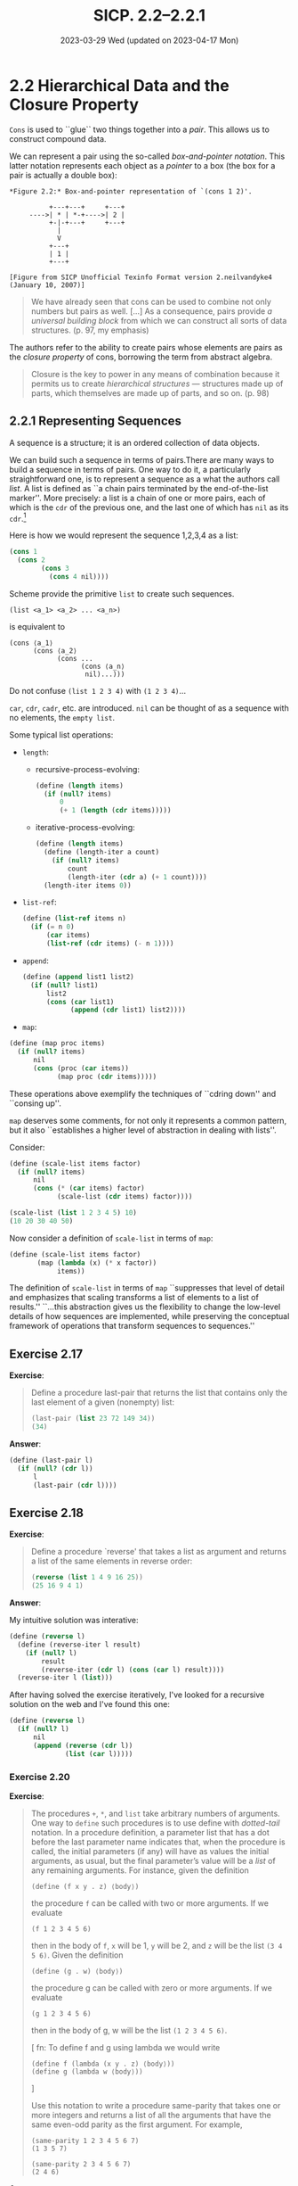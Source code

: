 #+options: html-link-use-abs-url:nil html-postamble:t
#+options: html-preamble:t html-scripts:nil html-style:t
#+options: html5-fancy:nil tex:t toc:nil num:nil
#+html_doctype: xhtml-strict
#+html_container: div
#+html_content_class: content
#+description:
#+keywords:
#+html_link_home:
#+html_link_up:
#+html_mathjax:
#+html_equation_reference_format: \eqref{%s}
#+html_head: <link rel="stylesheet" type="text/css" href="./style.css"/>
#+html_head_extra:
#+title: SICP. 2.2--2.2.1
#+subtitle: 2023-03-29 Wed (updated on 2023-04-17 Mon)
#+infojs_opt:
#+creator: <a href="https://www.gnu.org/software/emacs/">Emacs</a> 28.2 (<a href="https://orgmode.org">Org</a> mode 9.5.5)
#+latex_header:

* 2.2 Hierarchical Data and the Closure Property

~Cons~ is used to ``glue`` two things together into a /pair/. This
allows us to construct compound data.

We can represent a pair using the so-called /box-and-pointer
notation/. This latter notation represents each object as a /pointer/
to a box (the box for a pair is actually a double box):

#+begin_src
*Figure 2.2:* Box-and-pointer representation of `(cons 1 2)'.

          +---+---+     +---+
     ---->| * | *-+---->| 2 |
          +-|-+---+     +---+
            |
            V
          +---+
          | 1 |
          +---+

[Figure from SICP Unofficial Texinfo Format version 2.neilvandyke4 (January 10, 2007)]
#+end_src

#+begin_quote
We have already seen that cons can be used to combine not only numbers
but pairs as well. [...] As a consequence, pairs provide /a universal
building block/ from which we can construct all sorts of data
structures. (p. 97, my emphasis)
#+end_quote

The authors refer to the ability to create pairs whose elements are
pairs as the /closure property/ of cons, borrowing the term from
abstract algebra.

#+begin_quote
Closure is the key to power in any means of combination because it
permits us to create /hierarchical structures/ --- structures made up
of parts, which themselves are made up of parts, and so on. (p. 98)
#+end_quote
** 2.2.1 Representing Sequences
A sequence is a structure; it is an ordered collection of data
objects.

We can build such a sequence in terms of pairs.There are many ways to
build a sequence in terms of pairs.  One way to do it, a particularly
straightforward one, is to represent a sequence as a what the authors
call /list/. A list is defined as ``a chain pairs terminated by the
end-of-the-list marker''.  More precisely: a list is a chain of one or
more pairs, each of which is the ~cdr~ of the previous one, and the
last one of which has ~nil~ as its ~cdr~.[fn::The Racket documentation
defines a list as ``a combination of pairs that creates a linked
list. More precisely, a list is either the empty list null, or it is a
pair whose first element is a list element and whose second element is
a list.'']

Here is how we would represent the sequence 1,2,3,4 as a list:
#+begin_src scheme
  (cons 1
	(cons 2
	      (cons 3
		    (cons 4 nil))))
#+end_src

Scheme provide the primitive ~list~ to create such sequences.
#+begin_src
  (list <a_1> <a_2> ... <a_n>)
#+end_src
is equivalent to
#+begin_src
  (cons ⟨a_1⟩
        (cons ⟨a_2⟩
              (cons ...
                    (cons ⟨a_n⟩
                     nil)...)))
#+end_src

Do not confuse ~(list 1 2 3 4)~ with ~(1 2 3 4)~...

~car~, ~cdr~, ~cadr~, etc. are introduced. ~nil~ can be thought of as
a sequence with no elements, the ~empty list~.

Some typical list operations:

- ~length~:
  - recursive-process-evolving: 
    #+begin_src scheme
      (define (length items)
        (if (null? items)
            0
            (+ 1 (length (cdr items)))))
    #+end_src
  - iterative-process-evolving:
    #+begin_src scheme
      (define (length items)
        (define (length-iter a count)
          (if (null? items)
              count
              (length-iter (cdr a) (+ 1 count))))
        (length-iter items 0))
    #+end_src
- ~list-ref~:
  #+begin_src scheme
    (define (list-ref items n)
      (if (= n 0)
          (car items)
          (list-ref (cdr items) (- n 1))))
  #+end_src
- ~append~:
  #+begin_src scheme
    (define (append list1 list2)
      (if (null? list1)
          list2
          (cons (car list1)
                (append (cdr list1) list2))))
  #+end_src
- ~map~:
#+begin_src scheme
  (define (map proc items)
    (if (null? items)
        nil
        (cons (proc (car items))
              (map proc (cdr items)))))
#+end_src

These operations above exemplify the techniques of ``cdring down'' and
``consing up''.

~map~ deserves some comments, for not only it represents a common
pattern, but it also ``establishes a higher level of abstraction in
dealing with lists''.

Consider:
#+begin_src scheme
  (define (scale-list items factor)
    (if (null? items)
        nil
        (cons (* (car items) factor)
              (scale-list (cdr items) factor))))

  (scale-list (list 1 2 3 4 5) 10)
  (10 20 30 40 50)
#+end_src

Now consider a definition of ~scale-list~ in terms of ~map~:
#+begin_src scheme
(define (scale-list items factor)
       (map (lambda (x) (* x factor))
            items))
#+end_src

The definition of ~scale-list~ in terms of ~map~ ``suppresses that
level of detail and emphasizes that scaling transforms a list of
elements to a list of results.'' ``...this abstraction gives us the
flexibility to change the low-level details of how sequences are
implemented, while preserving the conceptual framework of operations
that transform sequences to sequences.''

** Exercise 2.17
*Exercise*:

#+begin_quote
Define a procedure last-pair that returns the list that contains only
the last element of a given (nonempty) list:
#+begin_src scheme
  (last-pair (list 23 72 149 34))
  (34)
#+end_src
#+end_quote

*Answer*:

#+begin_src scheme
  (define (last-pair l)
    (if (null? (cdr l))
        l
        (last-pair (cdr l))))
#+end_src

** Exercise 2.18
*Exercise*:

#+begin_quote
Define a procedure `reverse' that takes a list as argument and returns
a list of the same elements in reverse order:

#+begin_src scheme
  (reverse (list 1 4 9 16 25))
  (25 16 9 4 1)
#+end_src
#+end_quote

*Answer*:

My intuitive solution was interative:
#+begin_src scheme
  (define (reverse l)
    (define (reverse-iter l result)
      (if (null? l)
          result
          (reverse-iter (cdr l) (cons (car l) result))))
    (reverse-iter l (list)))
#+end_src

After having solved the exercise iteratively, I've looked for a
recursive solution on the web and I've found this one:
#+begin_src scheme
  (define (reverse l)
    (if (null? l)
        nil
        (append (reverse (cdr l))
                (list (car l)))))
#+end_src

*** Exercise 2.20
*Exercise*:

#+begin_quote
The procedures ~+~, ~*~, and ~list~ take arbitrary numbers of
arguments. One way to ~define~ such procedures is to use define with
/dotted-tail/ notation. In a procedure definition, a parameter list
that has a dot before the last parameter name indicates that, when the
procedure is called, the initial parameters (if any) will have as
values the initial arguments, as usual, but the final parameter’s
value will be a /list/ of any remaining arguments. For instance, given
the definition

#+begin_src
(define (f x y . z) ⟨body⟩)
#+end_src

the procedure ~f~ can be called with two or more arguments. If we
evaluate

#+begin_src
(f 1 2 3 4 5 6)
#+end_src

then in the body of ~f~, ~x~ will be 1, ~y~ will be 2, and ~z~ will be
the list ~(3 4 5 6)~. Given the definition

#+begin_src
(define (g . w) ⟨body⟩)
#+end_src

the procedure g can be called with zero or more arguments. If we
evaluate

#+begin_src
(g 1 2 3 4 5 6)
#+end_src

then in the body of g, w will be the list ~(1 2 3 4 5 6)~.

[
fn: To define f and g using lambda we would write
#+begin_src
(define f (lambda (x y . z) ⟨body⟩))
(define g (lambda w ⟨body⟩))
#+end_src
]

Use this notation to write a procedure same-parity that takes one or
more integers and returns a list of all the arguments that have the
same even-odd parity as the first argument. For example,

#+begin_src
(same-parity 1 2 3 4 5 6 7)
(1 3 5 7)

(same-parity 2 3 4 5 6 7)
(2 4 6)  
#+end_src

#+end_quote

*Answer*:

#+begin_src scheme
  ;; iterative solution (three slightly different versions):

  (define (same-parity1 i . rest)
    (define (condition i1 i2)
      (= (remainder i1 2)
         (remainder i2 2)))
    (define (same-party-inner i l result)
      (if (null? l)
          result
          (same-party-inner i
                            (cdr l)
                            (if (condition i (car l))
                                (cons (car l) result)
                                result))))
    (cons i (reverse (same-party-inner i rest (list)))))

  (define (same-parity2 i . rest)
    (define (condition i1 i2)
      (= (remainder i1 2)
         (remainder i2 2)))
    (define (same-party-inner i l result)
      (if (null? l)
          result
          (same-party-inner i
                            (cdr l)
                            (if (condition i (car l))
                                (cons (car l) result)
                                result))))
    (reverse (same-party-inner i rest (list i))))

  (define (same-parity3 i . rest)
    (define (condition i1 i2)
      (= (remainder i1 2)
         (remainder i2 2)))
    (define (same-party-inner i l result)
      (if (null? l)
          result
          (same-party-inner i
                            (cdr l)
                            (if (condition i (car l))
                                (append result (list (car l)))
                                result))))
    (same-party-inner i rest (list i)))

  (same-parity1 1 2 3 4 5 6 7) ;; (1 3 5 7)
  (same-parity2 1 2 3 4 5 6 7) ;; (1 3 5 7)
  (same-parity3 1 2 3 4 5 6 7) ;; (1 3 5 7)

#+end_src


#+begin_export html
<div style="text-align: center;">
<a href="./posts.html">←</a>
</div>
#+end_export

